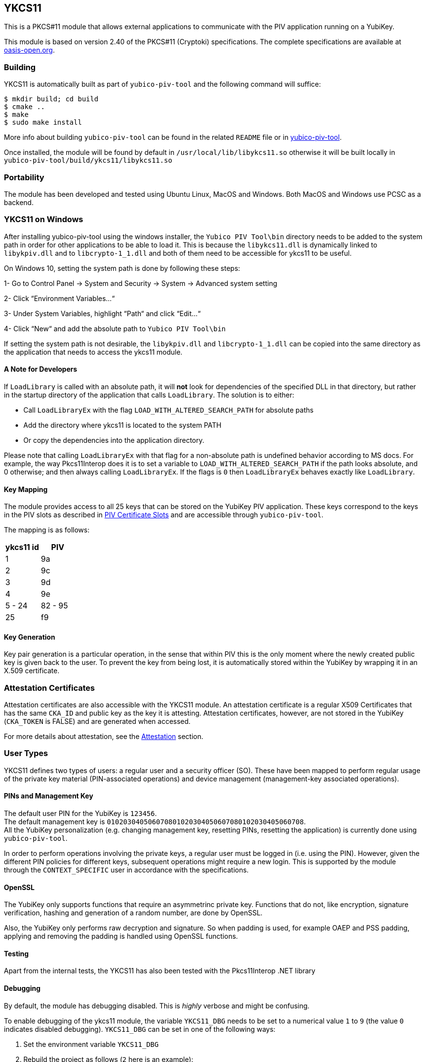 == YKCS11
This is a PKCS#11 module that allows external applications to communicate with the PIV
application running on a YubiKey.

This module is based on version 2.40 of the PKCS#11 (Cryptoki) specifications. The complete specifications are available at
https://docs.oasis-open.org/pkcs11/pkcs11-base/v2.40/os/pkcs11-base-v2.40-os.html[oasis-open.org].

=== Building
YKCS11 is automatically built as part of `yubico-piv-tool` and the
following command will suffice:

  $ mkdir build; cd build
  $ cmake ..
  $ make
  $ sudo make install

More info about building `yubico-piv-tool` can be found in the related
`README` file or in https://developers.yubico.com/yubico-piv-tool[yubico-piv-tool].

Once installed, the module will be found by default in
`/usr/local/lib/libykcs11.so` otherwise it will be built locally in
`yubico-piv-tool/build/ykcs11/libykcs11.so`

=== Portability
The module has been developed and tested using Ubuntu Linux, MacOS and Windows. Both MacOS and Windows use PCSC as
a backend.

=== YKCS11 on Windows
After installing yubico-piv-tool using the windows installer, the `Yubico PIV Tool\bin` directory needs to be added to
the system path in order for other applications to be able to load it. This is because the `libykcs11.dll` is dynamically
linked to `libykpiv.dll` and to `libcrypto-1_1.dll` and both of them need to be accessible for ykcs11 to be useful.

On Windows 10, setting the system path is done by following these steps:

1- Go to Control Panel → System and Security → System → Advanced system setting

2- Click “Environment Variables…“

3- Under System Variables, highlight “Path“ and click “Edit…“

4- Click “New“ and add the absolute path to `Yubico PIV Tool\bin` 

If setting the system path is not desirable, the `libykpiv.dll` and `libcrypto-1_1.dll` can be copied into the same
directory as the application that needs to access the ykcs11 module.

==== A Note for Developers
If `LoadLibrary` is called with an absolute path, it will *not* look for dependencies of the specified DLL in that
directory, but rather in the startup directory of the application that calls `LoadLibrary`. The solution is to either:

- Call `LoadLibraryEx` with the flag `LOAD_WITH_ALTERED_SEARCH_PATH` for absolute paths

- Add the directory where ykcs11 is located to the system PATH

- Or copy the dependencies into the application directory.

Please note that calling `LoadLibraryEx` with that flag for a non-absolute path is undefined behavior according to
MS docs. For example, the way Pkcs11Interop does it is to set a variable to `LOAD_WITH_ALTERED_SEARCH_PATH` if the
path looks absolute, and 0 otherwise; and then always calling `LoadLibraryEx`. If the flags is `0` then `LoadLibraryEx`
behaves exactly like `LoadLibrary`.

==== Key Mapping
The module provides access to all 25 keys that can be stored on the YubiKey PIV application. These keys correspond to the keys in the PIV slots as described in https://developers.yubico.com/PIV/Introduction/Certificate_slots.html[PIV Certificate Slots] and are accessible through `yubico-piv-tool`.

The mapping is as follows:

[cols="2*^", options="header"]
|===
|ykcs11 id|PIV
|1|9a
|2|9c
|3|9d
|4|9e
|5 - 24 | 82 - 95
|25|f9
|===

==== Key Generation
Key pair generation is a particular operation, in the sense that
within PIV this is the only moment where the newly created public key
is given back to the user. To prevent the key from being lost, it is
automatically stored within the YubiKey by wrapping it in an X.509
certificate.

=== Attestation Certificates
Attestation certificates are also accessible with the YKCS11 module. An attestation certificate is a regular X509 Certificates that has the same `CKA_ID` and public key as the key it is attesting. Attestation certificates, however, are not stored in the YubiKey (`CKA_TOKEN` is FALSE) and are generated when accessed.

For more details about attestation, see the link:../Attestation.adoc[Attestation] section.

=== User Types
YKCS11 defines two types of users: a regular user and a security
officer (SO). These have been mapped to perform regular usage of the
private key material (PIN-associated operations) and device management
(management-key associated operations).

==== PINs and Management Key
The default user PIN for the YubiKey is `123456`. +
The default management key is
`010203040506070801020304050607080102030405060708`. +
All the YubiKey personalization (e.g. changing
management key, resetting PINs, resetting the application) is
currently done using `yubico-piv-tool`.

In order to perform operations involving the private keys, a regular
user must be logged in (i.e. using the PIN). However, given the
different PIN policies for different keys, subsequent operations might
require a new login. This is supported by the module through the `CONTEXT_SPECIFIC`
user in accordance with the specifications.

==== OpenSSL
The YubiKey only supports functions that require an asymmetrinc private key. Functions that do not, like encryption,
signature verification, hashing and generation of a random number, are done by OpenSSL.

Also, the YubiKey only performs raw decryption and signature. So when padding is used, for example OAEP and PSS padding,
applying and removing the padding is handled using OpenSSL functions.

==== Testing
Apart from the internal tests, the YKCS11 has also been tested with the Pkcs11Interop .NET library

==== Debugging
By default, the module has debugging disabled. This is _highly_ verbose
and might be confusing.

To enable debugging of the ykcs11 module, the variable `YKCS11_DBG` needs to be set to a numerical value `1` to `9`
(the value `0` indicates disabled debugging). `YKCS11_DBG` can be set in one of the following ways:

1. Set the environment variable `YKCS11_DBG`

2. Rebuild the project as follows (`2` here is an example):

  $ mkdir build; cd build
  $ cmake .. -DYKCS11_DBG=2
  $ make
  $ sudo make install

It is also possible to use https://github.com/OpenSC/OpenSC/wiki/Using-OpenSC[PKCS#11 Spy], as provided by OpenSC, to inspect the PKCS#11 communication.
